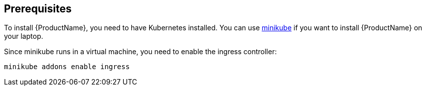 [[prerequisites-kubernetes]]

== Prerequisites

To install {ProductName}, you need to have Kubernetes installed. You can use
https://github.com/kubernetes/minikube[minikube] if you want to install {ProductName} on your
laptop.

Since minikube runs in a virtual machine, you need to enable the ingress controller:

[source,options="nowrap"]
....
minikube addons enable ingress
....
